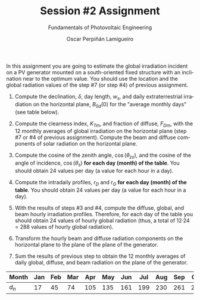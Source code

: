 #+TITLE: Session #2 Assignment
#+SUBTITLE: Fundamentals of Photovoltaic Engineering
#+AUTHOR:    Oscar Perpiñán Lamigueiro
#+EMAIL:     oscar.perpinan@upm.es
#+DATE: 
#+LANGUAGE:  en
#+OPTIONS:   num:t toc:nil \n:nil @:t ::t |:t ^:t -:t f:t *:t <:t
#+LATEX_HEADER: \usepackage{mathpazo}
#+LATEX_HEADER: \usepackage[margin=2cm]{geometry}



In this assignment you are going to estimate the global irradiation incident on a PV generator mounted on a south-oriented fixed structure with an inclination near to the optimum value. You should use the location and the global radiation values of the step #7 (or step #4) of previous assignment.

1. Compute the declination, $\delta$, day length, $w_s$, and daily extraterrestrial irradiation on the horizontal plane, $B_{0d}(0)$ for the "average monthly days" (see table below).

2. Compute the clearness index, $K_{Tm}$, and fraction of diffuse, $F_{Dm}$, with the 12 monthly averages of global irradiation on the horizontal plane (step #7 or #4 of previous assignment). Compute the beam and diffuse components of solar radiation on the horizontal plane.

3. Compute the cosine of the zenith angle, $\cos(\theta_{zs})$, and the cosine of the angle of incidence, $\cos(\theta_s)$ *for each day (month) of the table*. You should obtain 24 values per day (a value for each hour in a day).

4. Compute the intradaily profiles, $r_D$ and $r_G$ *for each day (month) of the table*. You should obtain 24 values per day (a value for each hour in a day).

5. With the results of steps #3 and #4, compute the diffuse, global, and beam hourly irradiation profiles. Therefore, for each day of the table you should obtain 24 values of hourly global radiation (thus, a total of 12·24 = 288 values of hourly global radiation).

6. Transform the hourly beam and diffuse radiation components on the horizontal plane to the plane of the plane of the generator.

7. Sum the results of previous step to obtain the 12 monthly averages of daily global, diffuse, and beam radiation on the plane of the generator.


| Month | Jan | Feb | Mar | Apr | May | Jun | Jul | Aug | Sep | Oct | Nov | Dec |
|-------+-----+-----+-----+-----+-----+-----+-----+-----+-----+-----+-----+-----|
| $d_n$ |  17 |  45 |  74 | 105 | 135 | 161 | 199 | 230 | 261 | 292 | 322 | 347 |


